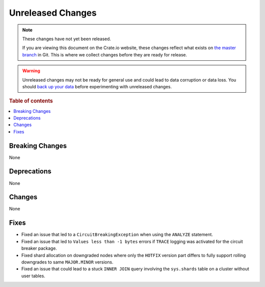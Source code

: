 ==================
Unreleased Changes
==================

.. NOTE::

    These changes have not yet been released.

    If you are viewing this document on the Crate.io website, these changes
    reflect what exists on `the master branch`_ in Git. This is where we
    collect changes before they are ready for release.

.. WARNING::

    Unreleased changes may not be ready for general use and could lead to data
    corruption or data loss. You should `back up your data`_ before
    experimenting with unreleased changes.

.. _the master branch: https://github.com/crate/crate
.. _back up your data: https://crate.io/docs/crate/reference/en/latest/admin/snapshots.html

.. DEVELOPER README
.. ================

.. Changes should be recorded here as you are developing CrateDB. When a new
.. release is being cut, changes will be moved to the appropriate release notes
.. file.

.. When resetting this file during a release, leave the headers in place, but
.. add a single paragraph to each section with the word "None".

.. Always cluster items into bigger topics. Link to the documentation whenever feasible.
.. Remember to give the right level of information: Users should understand
.. the impact of the change without going into the depth of tech.

.. rubric:: Table of contents

.. contents::
   :local:


Breaking Changes
================

None


Deprecations
============

None

Changes
=======

None

Fixes
=====

- Fixed an issue that led to a ``CircuitBreakingException`` when using the
  ``ANALYZE`` statement.

- Fixed an issue that led to ``Values less than -1 bytes`` errors if ``TRACE``
  logging was activated for the circuit breaker package.

- Fixed shard allocation on downgraded nodes where only the ``HOTFIX`` version
  part differs to fully support rolling downgrades to same ``MAJOR.MINOR``
  versions.

- Fixed an issue that could lead to a stuck ``INNER JOIN`` query involving the
  ``sys.shards`` table on a cluster without user tables.
